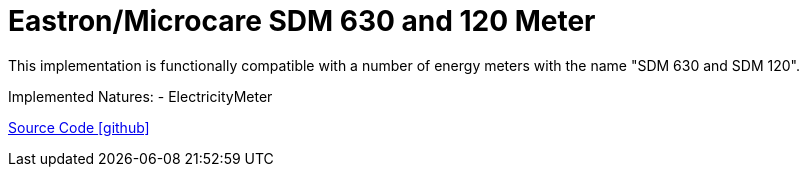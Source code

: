 = Eastron/Microcare SDM 630 and 120 Meter

This implementation is functionally compatible with a number of energy meters with the name "SDM 630 and SDM 120".

Implemented Natures:
- ElectricityMeter

https://github.com/OpenEMS/openems/tree/develop/io.openems.edge.meter.eastron[Source Code icon:github[]]